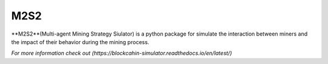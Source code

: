 M2S2
=====================

**M2S2**(Multi-agent Mining Strategy Siulator) is a python package for simulate the interaction between miners and 
the impact of their behavior during the mining process.

`For more information check out (https://blockcahin-simulator.readthedocs.io/en/latest/)`


